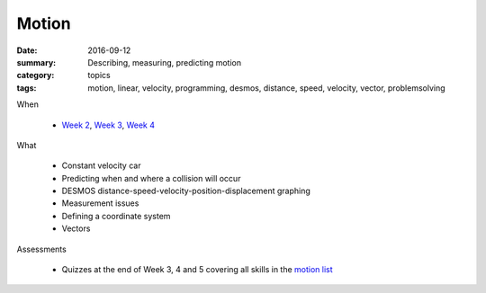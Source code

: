 Motion
######

:date: 2016-09-12
:summary: Describing, measuring, predicting motion
:category: topics
:tags: motion, linear, velocity, programming, desmos, distance, speed, velocity, vector, problemsolving 


When

 * `Week 2 <week-2.html>`_, `Week 3 <week-3.html>`_, `Week 4 <week-4.html>`_ 

What

 * Constant velocity car
 * Predicting when and where a collision will occur
 * DESMOS distance-speed-velocity-position-displacement graphing
 * Measurement issues
 * Defining a coordinate system
 * Vectors


Assessments

 * Quizzes at the end of Week 3, 4 and 5 covering all skills in the `motion list <motionskills.html>`_
